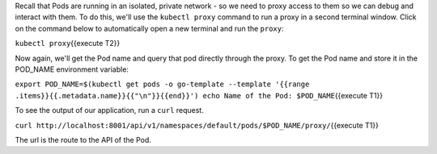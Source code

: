 Recall that Pods are running in an isolated, private network - so we
need to proxy access to them so we can debug and interact with them. To
do this, we'll use the ``kubectl proxy`` command to run a proxy in a
second terminal window. Click on the command below to automatically open
a new terminal and run the ``proxy``:

``kubectl proxy``\ {{execute T2}}

Now again, we'll get the Pod name and query that pod directly through
the proxy. To get the Pod name and store it in the POD\_NAME environment
variable:

``export POD_NAME=$(kubectl get pods -o go-template --template '{{range .items}}{{.metadata.name}}{{"\n"}}{{end}}') echo Name of the Pod: $POD_NAME``\ {{execute
T1}}

To see the output of our application, run a ``curl`` request.

``curl http://localhost:8001/api/v1/namespaces/default/pods/$POD_NAME/proxy/``\ {{execute
T1}}

The url is the route to the API of the Pod.
